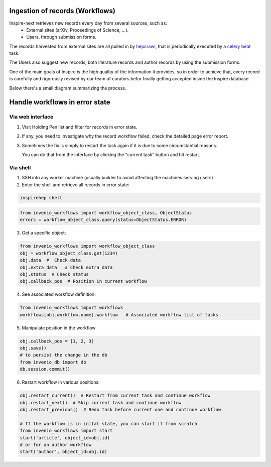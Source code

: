 ..
    This file is part of INSPIRE.
    Copyright (C) 2017 CERN.

    INSPIRE is free software: you can redistribute it and/or modify
    it under the terms of the GNU General Public License as published by
    the Free Software Foundation, either version 3 of the License, or
    (at your option) any later version.

    INSPIRE is distributed in the hope that it will be useful,
    but WITHOUT ANY WARRANTY; without even the implied warranty of
    MERCHANTABILITY or FITNESS FOR A PARTICULAR PURPOSE.  See the
    GNU General Public License for more details.

    You should have received a copy of the GNU General Public License
    along with INSPIRE. If not, see <http://www.gnu.org/licenses/>.

    In applying this licence, CERN does not waive the privileges and immunities
    granted to it by virtue of its status as an Intergovernmental Organization
    or submit itself to any jurisdiction.



Ingestion of records (Workflows)
********************************


Inspire-next retrieves new records every day from several sources, such as:
    * External sites (arXiv, Proceedings of Science, ...).
    * Users, through submission forms.

The records harvested from external sites are all pulled in by `hepcrawl`_,
that is periodically executed by a `celery beat`_ task.

The Users also suggest new records, both literature records and author records
by using the submission forms.

One of the main goals of Inspire is the high quality of the information it
provides, so in order to achieve that, every record is carefully and rigorously
revised by our team of curators befor finally getting accepted inside the
Inspire database.

Below there's a small diagram summarizing the process.

.. image:: images/workflows_overview.png
    :height: 660
    :width: 660




Handle workflows in error state
*******************************

Via web interface
-----------------

1. Visit Holding Pen list and filter for records in error state.

2. If any, you need to investigate why the record workflow failed, check
   the detailed page error report.

3. Sometimes the fix is simply to restart the task again if it is due to
   some circumstantial reasons.

   You can do that from the interface by clicking the "current task" button
   and hit restart.


Via shell
---------

1. SSH into any worker machine (usually builder to avoid affecting the
   machines serving users)

2. Enter the shell and retrieve all records in error state:

.. code-block:: shell

    inspirehep shell


.. code-block:: python

    from invenio_workflows import workflow_object_class, ObjectStatus
    errors = workflow_object_class.query(status=ObjectStatus.ERROR)

3. Get a specific object:

.. code-block:: python

    from invenio_workflows import workflow_object_class
    obj = workflow_object_class.get(1234)
    obj.data  #  Check data
    obj.extra_data   # Check extra data
    obj.status  # Check status
    obj.callback_pos  # Position in current workflow


4. See associated workflow definition:

.. code-block:: python

    from invenio_workflows import workflows
    workflows[obj.workflow.name].workflow   # Associated workflow list of tasks


5. Manipulate position in the workflow

.. code-block:: python

    obj.callback_pos = [1, 2, 3]
    obj.save()
    # to persist the change in the db
    from invenio_db import db
    db.session.commit()


6. Restart workflow in various positions:

.. code-block:: python

    obj.restart_current()  # Restart from current task and continue workflow
    obj.restart_next()  # Skip current task and continue workflow
    obj.restart_previous()  # Redo task before current one and continue workflow

    # If the workflow is in inital state, you can start it from scratch
    from invenio_workflows import start
    start('article', object_id=obj.id)
    # or for an author workflow
    start('author', object_id=obj.id)

.. _hepcrawl: https://github.com/inspirehep/hepcrawl
.. _celery beat: http://docs.celeryproject.org/en/latest/reference/celery.beat.html
